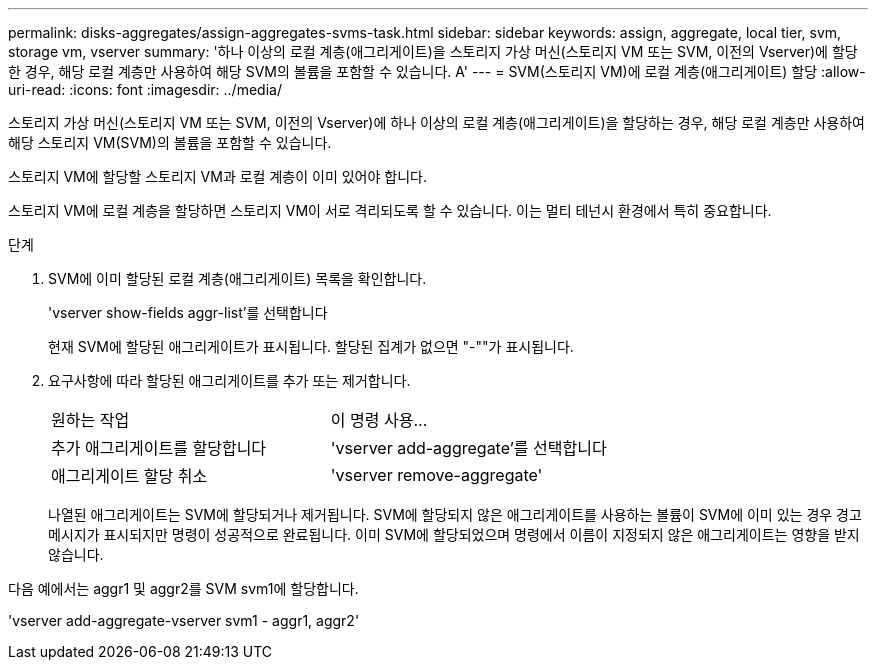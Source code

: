 ---
permalink: disks-aggregates/assign-aggregates-svms-task.html 
sidebar: sidebar 
keywords: assign, aggregate, local tier, svm, storage vm, vserver 
summary: '하나 이상의 로컬 계층(애그리게이트)을 스토리지 가상 머신(스토리지 VM 또는 SVM, 이전의 Vserver)에 할당한 경우, 해당 로컬 계층만 사용하여 해당 SVM의 볼륨을 포함할 수 있습니다. A' 
---
= SVM(스토리지 VM)에 로컬 계층(애그리게이트) 할당
:allow-uri-read: 
:icons: font
:imagesdir: ../media/


[role="lead"]
스토리지 가상 머신(스토리지 VM 또는 SVM, 이전의 Vserver)에 하나 이상의 로컬 계층(애그리게이트)을 할당하는 경우, 해당 로컬 계층만 사용하여 해당 스토리지 VM(SVM)의 볼륨을 포함할 수 있습니다.

스토리지 VM에 할당할 스토리지 VM과 로컬 계층이 이미 있어야 합니다.

스토리지 VM에 로컬 계층을 할당하면 스토리지 VM이 서로 격리되도록 할 수 있습니다. 이는 멀티 테넌시 환경에서 특히 중요합니다.

.단계
. SVM에 이미 할당된 로컬 계층(애그리게이트) 목록을 확인합니다.
+
'vserver show-fields aggr-list'를 선택합니다

+
현재 SVM에 할당된 애그리게이트가 표시됩니다. 할당된 집계가 없으면 "-""가 표시됩니다.

. 요구사항에 따라 할당된 애그리게이트를 추가 또는 제거합니다.
+
|===


| 원하는 작업 | 이 명령 사용... 


 a| 
추가 애그리게이트를 할당합니다
 a| 
'vserver add-aggregate'를 선택합니다



 a| 
애그리게이트 할당 취소
 a| 
'vserver remove-aggregate'

|===
+
나열된 애그리게이트는 SVM에 할당되거나 제거됩니다. SVM에 할당되지 않은 애그리게이트를 사용하는 볼륨이 SVM에 이미 있는 경우 경고 메시지가 표시되지만 명령이 성공적으로 완료됩니다. 이미 SVM에 할당되었으며 명령에서 이름이 지정되지 않은 애그리게이트는 영향을 받지 않습니다.



다음 예에서는 aggr1 및 aggr2를 SVM svm1에 할당합니다.

'vserver add-aggregate-vserver svm1 - aggr1, aggr2'
